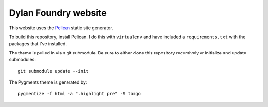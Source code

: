 Dylan Foundry website
#####################

This website uses the `Pelican <http://getpelican.com/>`_ static site
generator.

To build this repository, install Pelican. I do this with ``virtualenv``
and have included a ``requirements.txt`` with the packages that I've
installed.

The theme is pulled in via a git submodule. Be sure to either
clone this repository recursively or initialize and update
submodules::

    git submodule update --init

The Pygments theme is generated by::

    pygmentize -f html -a ".highlight pre" -S tango

